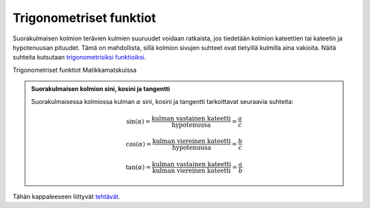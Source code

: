 .. _trig:

Trigonometriset funktiot
------------------------

Suorakulmaisen kolmion terävien kulmien suuruudet voidaan ratkaista, jos
tiedetään kolmion kateettien tai kateetin ja hypotenuusan pituudet. Tämä on
mahdollista, sillä kolmion sivujen suhteet ovat tietyillä kulmilla aina vakioita.
Näitä suhteita kutsutaan `trigonometrisiksi funktioiksi <https://matta.hut.fi/matta2/isom/html/trigfkt1.html>`__.

.. raw:: html

   <iframe src="https://www.youtube.com/embed/ebfM5cR_LTg" height="300" width="400">

Trigonometriset funktiot Matikkamatskuissa

.. raw:: html

   </iframe>

.. admonition:: **Suorakulmaisen kolmion sini, kosini ja tangentti**
  
  
  Suorakulmaisessa kolmiossa kulman :math:`\alpha` sini, kosini ja tangentti
  tarkoittavat seuraavia suhteita:
  
  .. math:: \sin(\alpha)=\frac{\text{kulman vastainen kateetti}}{\text{hypotenuusa}}=\frac{a}{c}
  
  .. math:: \cos(\alpha)=\frac{\text{kulman viereinen kateetti}}{\text{hypotenuusa}}=\frac{b}{c}
  
  .. math:: \tan(\alpha)=\frac{\text{kulman vastainen kateetti}}{\text{kulman viereinen kateetti}}=\frac{a}{b}
  
  .. figure:: ../images/187171_suorakulmainen_kolmio2.png
     :alt:  
     :width: 50.0%
  
      
  


.. toggle-header::
  :header: Esimerkki: trigonometrisia funktioita GeoGebralla **Näytä/Piilota**
  
  .. raw:: html
  
     <div id="ggbFrame_trig-geo" style="height: 550">
  
  Tuo hiiri tähän ladataksesi Geagebra Appin
  
  .. raw:: html
  
     <hr>
  
  .. raw:: html
  
     </div>
  
  .. raw:: html
  
     <script>
         var para = document.getElementById("ggbFrame_trig-geo");
         para.addEventListener("mouseover", swap );
         function swap(){
           para.innerHTML = "";
           para.removeEventListener("mouseover", swap );
           var ggbApp = new GGBApplet({"material_id" : "aa7eb6kz", "showResetIcon" : true, "language" : "fi"}, true);
           ggbApp.evalCommand("");
           ggbApp.inject('ggbFrame_trig-geo');
         }
       </script>
  
  Kokeile laskea eri kulmien sini, kosini ja tangentti sekä sivujen suhteet
  vasemmalla olevassa cas-ikkunassa. Voit syöttää uuden komennon napauttamalla
  hiirellä rivinumeron 3 vieressä. Voit käyttää kuvassa näkyviä muuttujien nimiä.
  Kokeile myös raahata kolmion kärkipisteitä ja tutki, miten lukuarvot muuttuvat.
  
  **Muutama ohje cas-laskimen käyttöön:**
  
  -  Jos haluat laskea kuvan :math:`\gamma`-kulman sinin, kirjoita riville suoraan :math:`\sin(\gamma)`.
  -  Kreikkalaiset kirjaimet saat näppäimistöltä:
  
     -  Alt + a = :math:`\alpha`
     -  Alt + b = :math:`\beta`
     -  Alt + g = :math:`\gamma`
  
  -  Jos laskin antaa vastauksen, kirjoita komento Lukuarvona($n), missä korvaat n-kirjaimen sen rivin numerolla, jonka likiarvon haluat näkyviin. Voit myös kirjoittaa suoraan Lukuarvona(\ :math:`\sin(\gamma)`).
  -  Kokeile ensin laskea jonkin kulman sini ja sen jälkeen muuttaa pisteiden paikkaa kuvaajassa. Mitä sinin arvolle tapahtuu?
  
  --------------
  


Tähän kappaleeseen liittyvät `tehtävät <https://tim.jyu.fi/view/tau/toisen-asteen-materiaalit/matematiikka/geometria/kolmioiden-geometriaa-tehtavia#trig-teht>`__.
